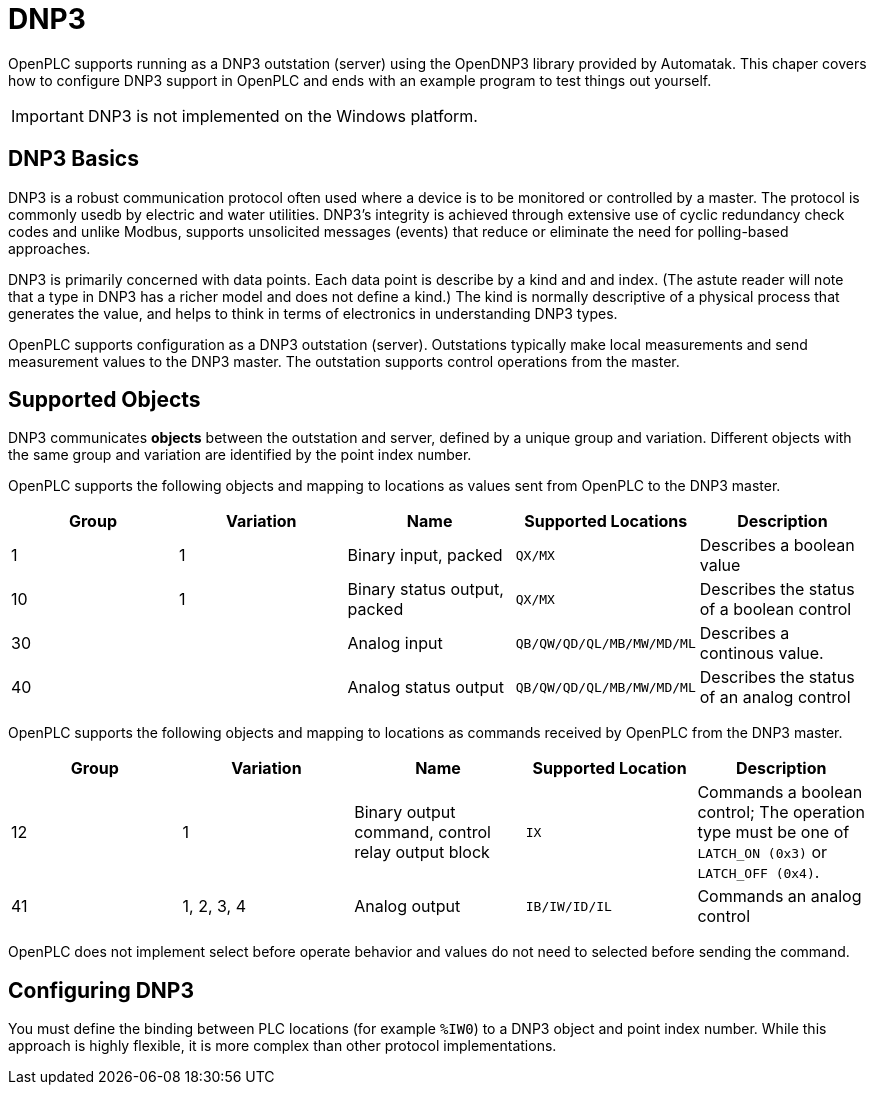 = DNP3

OpenPLC supports running as a DNP3 outstation (server) using the OpenDNP3 library
provided by Automatak. This chaper covers how to configure DNP3 support in OpenPLC
and ends with an example program to test things out yourself.

IMPORTANT: DNP3 is not implemented on the Windows platform.

== DNP3 Basics

DNP3 is a robust communication protocol often used where a device is to be monitored
or controlled by a master. The protocol is commonly usedb by electric and water utilities.
DNP3's integrity is achieved through extensive use of cyclic redundancy check codes and
unlike Modbus, supports unsolicited messages (events) that reduce or eliminate the
need for polling-based approaches.

DNP3 is primarily concerned with data points. Each data point is describe by a kind and
and index. (The astute reader will note that a type in DNP3 has a richer model and does
not define a kind.)
The kind is normally descriptive of a physical process that generates the value,
and helps to think in terms of electronics in understanding DNP3 types.

OpenPLC supports configuration as a DNP3 outstation (server). Outstations typically
make local measurements and send measurement values to the DNP3 master. The outstation
supports control operations from the master.

== Supported Objects

DNP3 communicates *objects* between the outstation and server, defined by a unique
group and variation. Different objects with the same group and variation are identified
by the point index number.

OpenPLC supports the following objects and mapping to locations as values sent from OpenPLC
to the DNP3 master.

|===
|Group |Variation| Name |Supported Locations |Description

|1
|1
|Binary input, packed
|`QX/MX`
|Describes a boolean value

|10
|1
|Binary status output, packed
|`QX/MX`
|Describes the status of a boolean control

|30
|
|Analog input
|`QB/QW/QD/QL/MB/MW/MD/ML`
|Describes a continous value.

|40
|
|Analog status output
|`QB/QW/QD/QL/MB/MW/MD/ML`
|Describes the status of an analog control

|===

OpenPLC supports the following objects and mapping to locations as commands received by OpenPLC
from the DNP3 master.

|===
|Group |Variation| Name |Supported Location |Description

|12
|1
|Binary output command, control relay output block
|`IX`
|Commands a boolean control; The operation type must be one of `LATCH_ON (0x3)` or `LATCH_OFF (0x4)`.

|41
|1, 2, 3, 4
|Analog output
|`IB/IW/ID/IL`
|Commands an analog control

|===

OpenPLC does not implement select before operate behavior and values do not need to selected
before sending the command.

== Configuring DNP3

You must define the binding between PLC locations (for example `%IW0`) to a DNP3 object and point index number.
While this approach is highly flexible, it is more complex than other protocol implementations.
